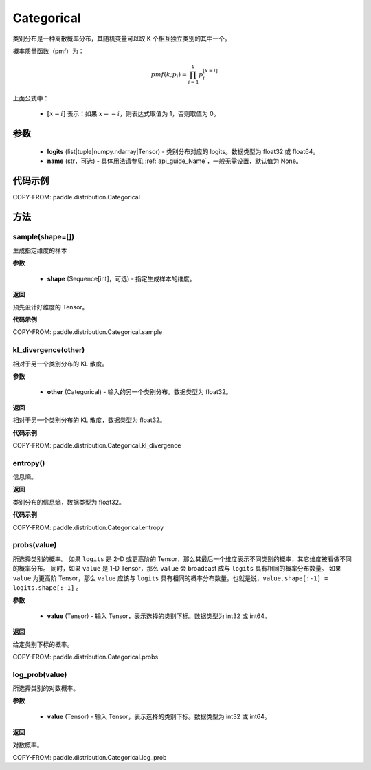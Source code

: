 .. _cn_api_paddle_distribution_Categorical:

Categorical
-------------------------------

.. py:class:: paddle.distribution.Categorical(logits, name=None)




类别分布是一种离散概率分布，其随机变量可以取 K 个相互独立类别的其中一个。

概率质量函数（pmf）为：

.. math::

    pmf(k; p_i) =\prod_{i=1}^{k} p_i^{[x=i]}

上面公式中：

  - :math:`[x = i]` 表示：如果 :math:`x==i`，则表达式取值为 1，否则取值为 0。


参数
::::::::::::

    - **logits** (list|tuple|numpy.ndarray|Tensor) - 类别分布对应的 logits。数据类型为 float32 或 float64。
    - **name** (str，可选) - 具体用法请参见 :ref:`api_guide_Name`，一般无需设置，默认值为 None。

代码示例
::::::::::::

COPY-FROM: paddle.distribution.Categorical


方法
:::::::::

sample(shape=[])
'''''''''

生成指定维度的样本

**参数**

    - **shape** (Sequence[int]，可选) - 指定生成样本的维度。

**返回**

预先设计好维度的 Tensor。

**代码示例**

COPY-FROM: paddle.distribution.Categorical.sample

kl_divergence(other)
'''''''''

相对于另一个类别分布的 KL 散度。

**参数**

    - **other** (Categorical) - 输入的另一个类别分布。数据类型为 float32。

**返回**

相对于另一个类别分布的 KL 散度，数据类型为 float32。

**代码示例**

COPY-FROM: paddle.distribution.Categorical.kl_divergence

entropy()
'''''''''

信息熵。

**返回**

类别分布的信息熵，数据类型为 float32。

**代码示例**

COPY-FROM: paddle.distribution.Categorical.entropy

probs(value)
'''''''''

所选择类别的概率。
如果 ``logits`` 是 2-D 或更高阶的 Tensor，那么其最后一个维度表示不同类别的概率，其它维度被看做不同的概率分布。
同时，如果 ``value`` 是 1-D Tensor，那么 ``value`` 会 broadcast 成与 ``logits`` 具有相同的概率分布数量。
如果 ``value`` 为更高阶 Tensor，那么 ``value`` 应该与 ``logits`` 具有相同的概率分布数量。也就是说，``value.shape[:-1] = logits.shape[:-1]`` 。

**参数**

    - **value** (Tensor) - 输入 Tensor，表示选择的类别下标。数据类型为 int32 或 int64。

**返回**

给定类别下标的概率。

COPY-FROM: paddle.distribution.Categorical.probs

log_prob(value)
'''''''''

所选择类别的对数概率。

**参数**

    - **value** (Tensor) - 输入 Tensor，表示选择的类别下标。数据类型为 int32 或 int64。

**返回**

对数概率。

COPY-FROM: paddle.distribution.Categorical.log_prob
